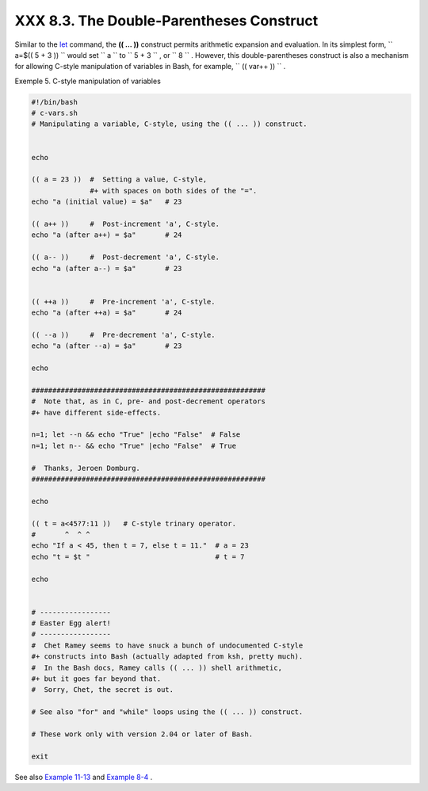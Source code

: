 
##########################################
XXX  8.3. The Double-Parentheses Construct
##########################################

Similar to the `let <internal.html#LETREF>`__ command, the **(( ... ))**
construct permits arithmetic expansion and evaluation. In its simplest
form, ``             a=$(( 5 + 3 ))           `` would set
``             a           `` to ``             5 + 3           `` , or
``             8           `` . However, this double-parentheses
construct is also a mechanism for allowing C-style manipulation of
variables in Bash, for example, ``      (( var++ ))     `` .


Exemple 5. C-style manipulation of variables


.. code-block:: sh

    #!/bin/bash
    # c-vars.sh
    # Manipulating a variable, C-style, using the (( ... )) construct.


    echo

    (( a = 23 ))  #  Setting a value, C-style,
                  #+ with spaces on both sides of the "=".
    echo "a (initial value) = $a"   # 23

    (( a++ ))     #  Post-increment 'a', C-style.
    echo "a (after a++) = $a"       # 24

    (( a-- ))     #  Post-decrement 'a', C-style.
    echo "a (after a--) = $a"       # 23


    (( ++a ))     #  Pre-increment 'a', C-style.
    echo "a (after ++a) = $a"       # 24

    (( --a ))     #  Pre-decrement 'a', C-style.
    echo "a (after --a) = $a"       # 23

    echo

    ########################################################
    #  Note that, as in C, pre- and post-decrement operators
    #+ have different side-effects.

    n=1; let --n && echo "True" |echo "False"  # False
    n=1; let n-- && echo "True" |echo "False"  # True

    #  Thanks, Jeroen Domburg.
    ########################################################

    echo

    (( t = a<45?7:11 ))   # C-style trinary operator.
    #       ^  ^ ^
    echo "If a < 45, then t = 7, else t = 11."  # a = 23
    echo "t = $t "                              # t = 7

    echo


    # -----------------
    # Easter Egg alert!
    # -----------------
    #  Chet Ramey seems to have snuck a bunch of undocumented C-style
    #+ constructs into Bash (actually adapted from ksh, pretty much).
    #  In the Bash docs, Ramey calls (( ... )) shell arithmetic,
    #+ but it goes far beyond that.
    #  Sorry, Chet, the secret is out.

    # See also "for" and "while" loops using the (( ... )) construct.

    # These work only with version 2.04 or later of Bash.

    exit




See also `Example 11-13 <loops1.html#FORLOOPC>`__ and `Example
8-4 <numerical-constants.html#NUMBERS>`__ .


